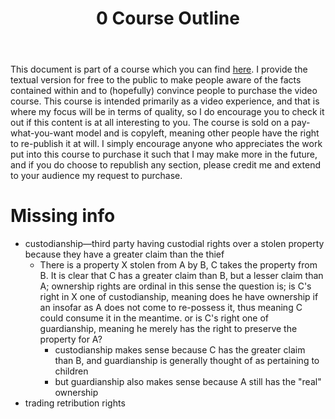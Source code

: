 #+title: 0 Course Outline

This document is part of a course which you can find [[https://liquidzulu.github.io/libertarian-ethics][here]]. I provide the textual version for free to the public to make people aware of the facts contained within and to (hopefully) convince people to purchase the video course. This course is intended primarily as a video experience, and that is where my focus will be in terms of quality, so I do encourage you to check it out if this content is at all interesting to you. The course is sold on a pay-what-you-want model and is copyleft, meaning other people have the right to re-publish it at will. I simply encourage anyone who appreciates the work put into this course to purchase it such that I may make more in the future, and if you do choose to republish any section, please credit me and extend to your audience my request to purchase.

* Missing info
+ custodianship---third party having custodial rights over a stolen property because they have a greater claim than the thief
  + There is a property X stolen from A by B, C takes the property from B. It is clear that C has a greater claim than B, but a lesser claim than A; ownership rights are ordinal in this sense the question is; is C's right in X one of custodianship, meaning does he have ownership if an insofar as A does not come to re-possess it, thus meaning C could consume it in the meantime. or is C's right one of guardianship, meaning he merely has the right to preserve the property for A?
    + custodianship makes sense because C has the greater claim than B, and guardianship is generally thought of as pertaining to children
    + but guardianship also makes sense because A still has the "real" ownership
+ trading retribution rights

